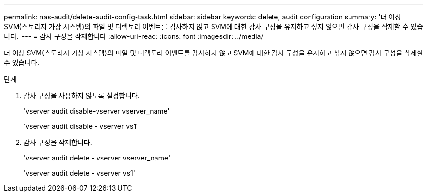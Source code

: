 ---
permalink: nas-audit/delete-audit-config-task.html 
sidebar: sidebar 
keywords: delete, audit configuration 
summary: '더 이상 SVM(스토리지 가상 시스템)의 파일 및 디렉토리 이벤트를 감사하지 않고 SVM에 대한 감사 구성을 유지하고 싶지 않으면 감사 구성을 삭제할 수 있습니다.' 
---
= 감사 구성을 삭제합니다
:allow-uri-read: 
:icons: font
:imagesdir: ../media/


[role="lead"]
더 이상 SVM(스토리지 가상 시스템)의 파일 및 디렉토리 이벤트를 감사하지 않고 SVM에 대한 감사 구성을 유지하고 싶지 않으면 감사 구성을 삭제할 수 있습니다.

.단계
. 감사 구성을 사용하지 않도록 설정합니다.
+
'vserver audit disable-vserver vserver_name'

+
'vserver audit disable - vserver vs1'

. 감사 구성을 삭제합니다.
+
'vserver audit delete - vserver vserver_name'

+
'vserver audit delete - vserver vs1'



